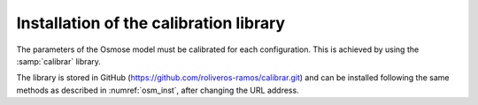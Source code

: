 Installation of the calibration library
----------------------------------------

The parameters of the Osmose model must be calibrated for each configuration. This is achieved by using the 
:samp:`calibrar` library. 

The library is stored in GitHub (`https://github.com/roliveros-ramos/calibrar.git <https://github.com/roliveros-ramos/calibrar.git>`_) and can be installed 
following the same methods as described in :numref:`osm_inst`, after changing the URL address.
